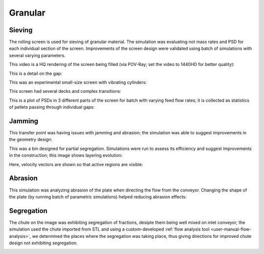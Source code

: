 .. _gallery-granular:

Granular
=========

Sieving
--------

The rolling screen is used for sieving of granular material. The simulation was evaluating not mass rates and PSD for each individual section of the screen. Improvements of the screen design were validated using batch of simulations with several varying parameters.

This video is a HQ rendering of the screen being filled (via POV-Ray; set the video to 1440HD for better quality):

.. youtube:: p1VxvvNXDQc


This is a detail on the gap:

.. youtube:: 66N2ltj2sFk

This was an experimental small-size screen with vibrating cylinders:

.. youtube:: 2jYLx89etaM


This screen had several decks and complex transitions:

.. image:: fig/roro-complex-b.png


.. image:: fig/screen.png
   :width: 100%

This is a plot of PSDs in 3 different parts of the screen for batch with varying feed flow rates; it is collected as statistics of pellets passing through individual gaps:

.. image:: fig/rainbow.png
   :width: 100%


Jamming
--------

This transfer point was having issues with jamming and abrasion; the simulation was able to suggest improvements in the geometry design:

.. youtube:: UiAjvYVBMFU


This was a bin designed for partial segregation. Simulations were run to assess its efficiency and suggest improvements in the construction; this image shows layering evolution:

.. image:: fig/bin1a.png
   :width: 100%

Here, velocity vectors are shown so that active regions are visible:

.. image:: fig/bin2a.png
   :width: 100%


Abrasion
---------

This simulation was analyzing abrasion of the plate when directing the flow from the conveyor. Changing the shape of the plate (by running batch of parametric simulations) helped reducing abrasion effects:

.. image:: fig/abrasion-smaller.png
   :width: 60%


Segregation
------------

The chute on the image was exhibiting segregation of fractions, desipte them being well mixed on inlet conveyor; the simulation used the chute imported from STL and using a custom-developed :ref:`flow analysis tool <user-manual-flow-analysis>`, we determined the places where the segregation was taking place, thus giving directions for improved chute design not exhibiting segregation.

.. image:: fig/flow-small-big-cross-vol.png
   :width: 100%


